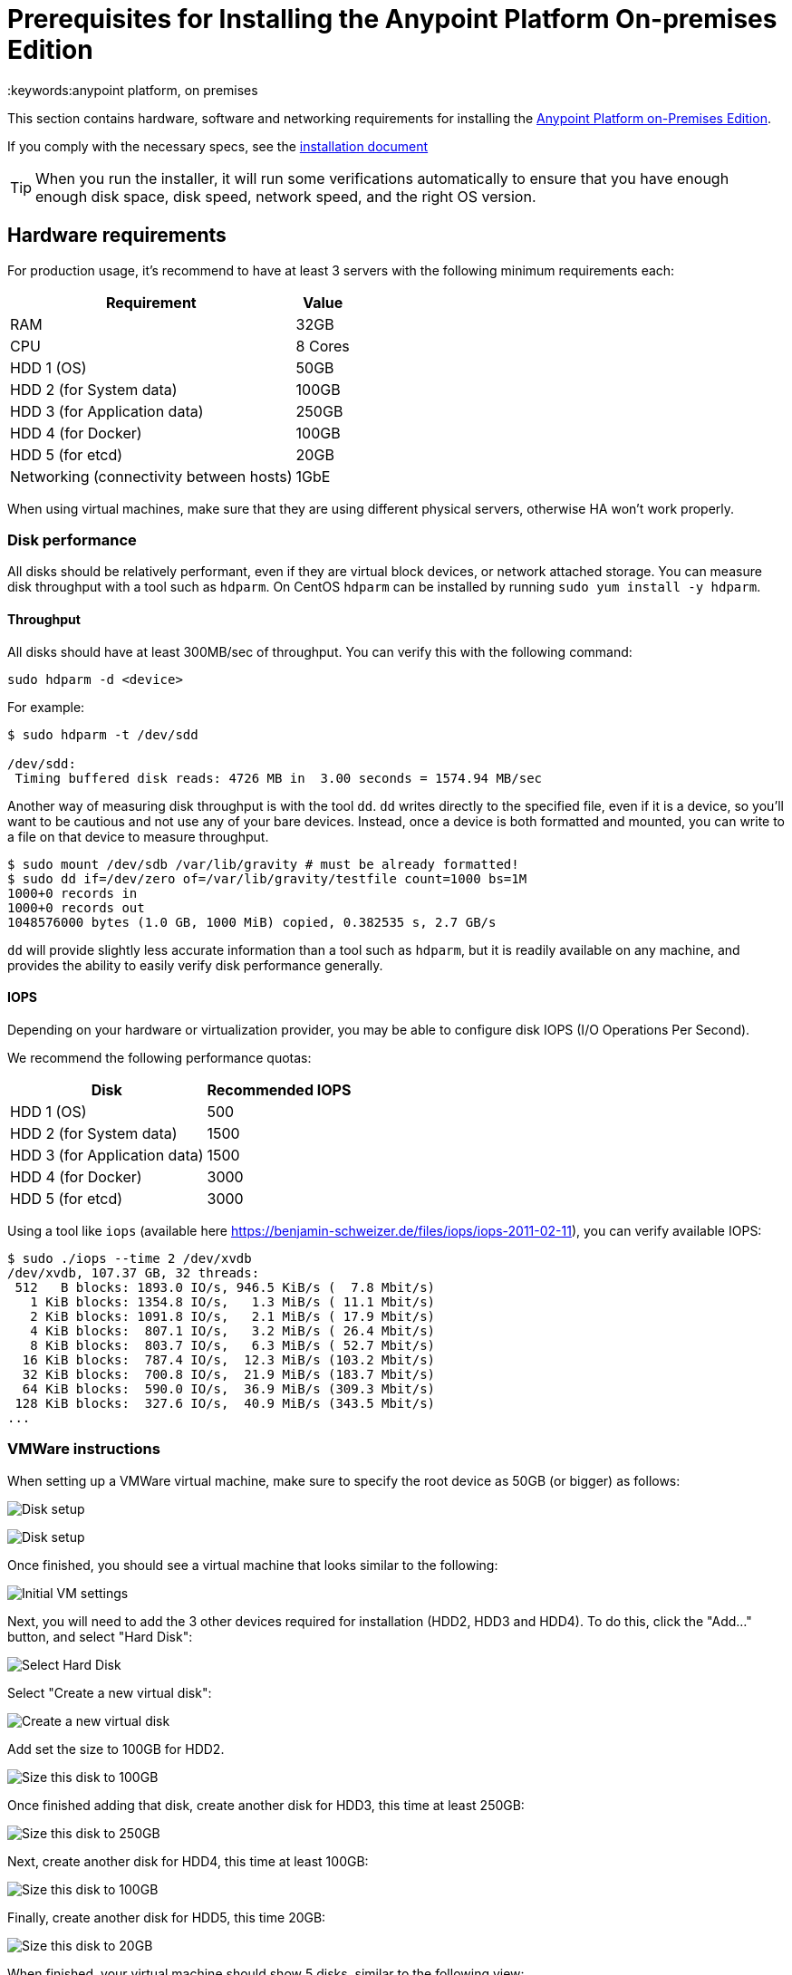 = Prerequisites for Installing the Anypoint Platform On-premises Edition
:keywords:anypoint platform, on premises


This section contains hardware, software and networking requirements for installing the link:/anypoint-platform-on-premises/v/1.5/index[Anypoint Platform on-Premises Edition].

If you comply with the necessary specs, see the link:/anypoint-platform-on-premises/v/1.5/installing-anypoint-on-premises[installation document]

[TIP]
When you run the installer, it will run some verifications automatically to ensure that you have enough enough disk space, disk speed, network speed, and the right OS version.

== Hardware requirements

For production usage, it’s recommend to have at least 3 servers with the following minimum requirements each:

[%header%autowidth.spread]
|===
| Requirement |Value
|RAM |32GB
|CPU |8 Cores
|HDD 1 (OS) |50GB
|HDD 2 (for System data) | 100GB
|HDD 3 (for Application data)| 250GB
|HDD 4 (for Docker) | 100GB
|HDD 5 (for etcd) | 20GB
|Networking (connectivity between hosts)  |1GbE
|===

When using virtual machines, make sure that they are using different physical servers, otherwise HA won’t work properly.

=== Disk performance

All disks should be relatively performant, even if they are virtual block devices, or network attached storage. You can measure disk throughput with a tool such as `hdparm`. On CentOS `hdparm` can be installed by running `sudo yum install -y hdparm`.

==== Throughput

All disks should have at least 300MB/sec of throughput. You can verify this with the following command:

----
sudo hdparm -d <device>
----

For example:

----
$ sudo hdparm -t /dev/sdd

/dev/sdd:
 Timing buffered disk reads: 4726 MB in  3.00 seconds = 1574.94 MB/sec
----

Another way of measuring disk throughput is with the tool `dd`. `dd` writes directly to the specified file, even if it is a device, so you'll want to be cautious and not use any of your bare devices. Instead, once a device is both formatted and mounted, you can write to a file on that device to measure throughput.

----
$ sudo mount /dev/sdb /var/lib/gravity # must be already formatted!
$ sudo dd if=/dev/zero of=/var/lib/gravity/testfile count=1000 bs=1M
1000+0 records in
1000+0 records out
1048576000 bytes (1.0 GB, 1000 MiB) copied, 0.382535 s, 2.7 GB/s
----

`dd` will provide slightly less accurate information than a tool such as `hdparm`, but it is readily available on any machine, and provides the ability to easily verify disk performance generally.

==== IOPS

Depending on your hardware or virtualization provider, you may be able to configure disk IOPS (I/O Operations Per Second).

We recommend the following performance quotas:

[%header%autowidth.spread]
|===
| Disk |Recommended IOPS
|HDD 1 (OS) |500
|HDD 2 (for System data) | 1500
|HDD 3 (for Application data)| 1500
|HDD 4 (for Docker) | 3000
|HDD 5 (for etcd) | 3000
|===

Using a tool like `iops` (available here https://benjamin-schweizer.de/files/iops/iops-2011-02-11), you can verify available IOPS:

----
$ sudo ./iops --time 2 /dev/xvdb
/dev/xvdb, 107.37 GB, 32 threads:
 512   B blocks: 1893.0 IO/s, 946.5 KiB/s (  7.8 Mbit/s)
   1 KiB blocks: 1354.8 IO/s,   1.3 MiB/s ( 11.1 Mbit/s)
   2 KiB blocks: 1091.8 IO/s,   2.1 MiB/s ( 17.9 Mbit/s)
   4 KiB blocks:  807.1 IO/s,   3.2 MiB/s ( 26.4 Mbit/s)
   8 KiB blocks:  803.7 IO/s,   6.3 MiB/s ( 52.7 Mbit/s)
  16 KiB blocks:  787.4 IO/s,  12.3 MiB/s (103.2 Mbit/s)
  32 KiB blocks:  700.8 IO/s,  21.9 MiB/s (183.7 Mbit/s)
  64 KiB blocks:  590.0 IO/s,  36.9 MiB/s (309.3 Mbit/s)
 128 KiB blocks:  327.6 IO/s,  40.9 MiB/s (343.5 Mbit/s)
...
----

=== VMWare instructions

When setting up a VMWare virtual machine, make sure to specify the root device as 50GB (or bigger) as follows:

image:vmware_root_disk_setup_1.png["Disk setup"]

image:vmware_root_disk_setup_2.png["Disk setup"]

Once finished, you should see a virtual machine that looks similar to the following:

image:vmware_root_disk_setup_3.png["Initial VM settings"]

Next, you will need to add the 3 other devices required for installation (HDD2, HDD3 and HDD4). To do this, click the "Add..." button, and select "Hard Disk":

image:vmware_add_new_hd_1.png["Select Hard Disk"]

Select "Create a new virtual disk":

image:vmware_add_new_hd_2.png["Create a new virtual disk"]

Add set the size to 100GB for HDD2.

image:vmware_add_new_hd_3.png["Size this disk to 100GB"]

Once finished adding that disk, create another disk for HDD3, this time at least 250GB:

image:vmware_add_new_hd_4.png["Size this disk to 250GB"]

Next, create another disk for HDD4, this time at least 100GB:

image:vmware_add_new_hd_5.png["Size this disk to 100GB"]

Finally, create another disk for HDD5, this time 20GB:

image:vmware_add_new_hd_6.png["Size this disk to 20GB"]

When finished, your virtual machine should show 5 disks, similar to the following view:

image:vmware_done_disks.png["Finished virtual machine settings"]

Proceed with installation of Operating System and application as normal.

== Software Requirements

=== Distributions

The following distributions are supported:

* RHEL 7.2.x
* CentOS 7.2.x

=== SELinux

SELinux must be disabled, or set to permissive mode.

=== Packages to install

*Yum* is an open-source command-line package-management utility for Linux operating systems using the RPM Package Manager.

Through Yum, install the tool LVM. LVM (orLogical Volume Manager) is a tool that adds a layer of abstraction between your operating system and the disks/partitions it uses. You can install LVM through the following command:

----
`sudo yum install lvm2`
----

[NOTE]
You must use a user with root access to perform this installation.

=== Packages to uninstall

==== Docker

Docker should be uninstalled from the servers running the Anypoint Platform On-premises Edition. The Anypoint Platform installation includes its own packaging of Docker, officially supported by Kubernetes.

==== Local name service

Local caching DNS servers listening on port 53 should be removed, e.g. named, dnsmasq, bind or others.


==== Server settings

Make sure that server running installer and servers in the cluster are set to UTC timezone:

----
sudo unlink /etc/localtime
sudo ln -s /usr/share/zoneinfo/Etc/GMT /etc/localtime
----

== Networking Requirements

=== Static IPs

All servers in the cluster should have static private IPv4 assigned to them, these must persist between server restarts. If IPs don’t persist between reboots, the cluster will enter a failed state.

=== VXLAN

This version of Kubernetes sets up overlay VXLAN and uses UDP transport to encapsulate traffic.

There’s direct communication between components of the cluster via TCP. The table below shows the ports used for inter-host communication:

[%header%autowidth.spread]
|===
|Protocol |Port/Range |Purpose
|TCP | 6060 | Health check
|TCP |7469 |Cluster control plane
|UDP |8472 |Overlay VXLAN network
|TCP |6443 |Kubernetes API server
|TCP |8080 |Kubernetes API server
|TCP |10248-10255 |Kubernetes Kubelet
|TCP |2379, 2380, 4001, 7001 |etcd distributed database
|TCP | 5000 | Docker registry
|TCP |3008-3010, 3023-3025, 3080, 7575|cluster control plane
|TCP |30000-32767 |Internal services port range
|TCP | 7000, 7011, 7199, 9042, 9160 | Cassandra
|TCP | 18080, 18443 | Object store cluster
|TCP | 5431-5435 | Database cluster
|TCP |61008-61010 | Installer port ranges (only used during install)
|TCP |61022-61024 | Installer port ranges (only used during install)
|===

=== NAT Traffic

Kubernetes overlay network uses NAT in some cases. This requires that servers should be able to send and receive packages with a source and destination that is different from server’s internal IP.

=== SSL Certificate

In order to use the Anypoint Platform, you must provide SSL credentials. You can upload a certificate through the Anypoint Platform UI, see link:/access-management/on-premises-features#security[on-prem features]. This certificate must be trusted by every machine that’s connected to the platform.

[NOTE]
Keep in mind that you must register the same SSL certificate on every server with Mule Runtimes that are managed by this platform.

=== SMTP Server

Your network must include an SMTP server to manage e-mail alerts that are triggered by the platform. See link:/access-management/on-premises-features#smtp[on-prem features].

== Device Requirements

For the platform’s configuration you must assign two dedicated devices for use. One as a system state directory and the other as a target for Docker devicemapper configuration. These two directories must exist on every node of your cluster.

=== Anypoint system data device

The main purpose of the system state directory is storing system configuration and metadata - for example, database and packages among other things. As package sizes can be arbitrary large, it is important to estimate the minimum size requirements and allocate enough space as a dedicated device ahead of time.

This device will be formatted either as `xfs` or `ext4` and mounted as `/var/lib/gravity`. You can use the following shell snippet to guide this process (be sure to specify the correct device name in 2 places):

----
sudo mkfs.ext4 /dev/<device name>
sudo mkdir -p /var/lib/gravity
echo -e "[Mount]\nWhat=/dev/<device name>\nWhere=/var/lib/gravity\nType=ext4\n[Install]\nWantedBy=local-fs.target" | sudo tee /etc/systemd/system/var-lib-gravity.mount
sudo systemctl daemon-reload
sudo systemctl enable var-lib-gravity.mount
sudo systemctl start var-lib-gravity.mount
----

=== Etcd device

The main purpose of the etcd device is to provide dedicated storage for a distributed database used for cluster coordination. It does not require much space, 20GB should be enough.

This device will be formatted either as `xfs` or `ext4` and mounted as `/var/lib/gravity/planet/etcd`. You can use the following shell snippet to guide this process (be sure to specify the correct device name in 2 places):

----
sudo mkfs.ext4 /dev/<device name>
sudo mkdir -p /var/lib/gravity/planet/etcd
echo -e "[Mount]\nWhat=/dev/<device name>\nWhere=/var/lib/gravity/planet/etcd\nType=ext4\n[Install]\nWantedBy=local-fs.target" | sudo tee /etc/systemd/system/var-lib-gravity-planet-etcd.mount
sudo systemctl daemon-reload
sudo systemctl enable var-lib-gravity-planet-etcd.mount
sudo systemctl start var-lib-gravity-planet-etcd.mount
----


=== Anypoint application data device

The main purpose of applicaiton data directory is storing application configuration and data. The amount of space required should be at minimum 250GB, but might vary depending on your specific usecase. It is important to estimate the minimum size requirements and allocate enough space as a dedicated device ahead of time.

This device will be formatted either as `xfs` or `ext4` and mounted as `/var/lib/data`. You can use the following shell snippet to guide this process (be sure to specify the correct device name in 2 places):

----
sudo mkfs.ext4 /dev/<device name>
sudo mkdir -p /var/lib/data
echo -e "[Mount]\nWhat=/dev/<device name>\nWhere=/var/lib/data\nType=ext4\n[Install]\nWantedBy=local-fs.target" | sudo tee /etc/systemd/system/var-lib-data.mount
sudo systemctl daemon-reload
sudo systemctl enable var-lib-data.mount
sudo systemctl start var-lib-data.mount
----

=== Docker device

This device is used by Docker’s Device Mapper storage driver.

Unless specified, Docker configuration defaults to the use of Device Mapper in loopback mode (using /dev/loopX devices) which is not recommended for production. To configure Docker to use a dedicated device for Device Mapper storage driver, an unformatted device (or a partition) (i.e. /dev/sdd) can be provided during installation. This directory will be automatically configured and set up for use.

Unformatted devices potentially usable for system directory / Device Mapper are automatically discovered by agents running on each node. Discovered devices are offered on a drop-down menu for configuration before the installation is started.

[TIP]
====
You can list unmounted devices with the following command:
---
lsblk --output=NAME,TYPE,SIZE,FSTYPE -P -I 8,9,202|grep 'FSTYPE=""'
---
====

The unmounted devices have an empty value in FSTYPE column. Devices with TYPE="part" are partitions on another device.
Note, that we only list specific device types:
|===
|Device type|Description
|8   |SCSI disk devices
|9   |Metadisk (RAID) devices
|202 |Xen virtual block devices (Amazon EC2)
|===

==== Manually resetting devices/partitions
Logical Volume Manager allows one to group multiple physical volumes into a single storage volume (Volume Group) and then divide these into Logical
Volumes. Physical Volumes are either a whole device or a partition.

In rare cases when a device is in use by another Logical Volume or you want to manually reset a device previously configured for Device Mapper, here is
a list of commands that will help:

Logical Volume Manager toolset consists of the following commands:
  * dmsetup - is a low-level logical volume management
  * pv/vg/lv-prefixed commands like pvdisplay and pvcreate/pvremove - for working with specific LVM object types (i.e. lv - for logical volumes and vg - for volume groups)

In order to reset a device, you will have to work backwards:
  * remove logical volume with `lvremove -f docker/thinpool` (use `lvdisplay` to find the volume to remove)
  * remove volume group with `vgremovei docker` (use `vgdisplay` to locate the volume group to remove)
  * remove physical volume and reset device with `pvremove /dev/<device name>` (use `pvdisplay` to find the physical volume to remove and the device name it is on)

==== See Also
 link:https://docs.docker.com/engine/userguide/storagedriver/device-mapper-driver/[Docker and the DeviceMapper Storage Driver]
 link:https://linuxconfig.org/linux-lvm-logical-volume-manager[Linux lvm - Logical Volume Manager]
 link:https://www.kernel.org/doc/Documentation/devices.txt[Linux allocated devices]

[NOTE]
It is strongly recommended to have at least 100Gb sized device for the Device Mapper directory - with devices 50Gb and less the system performance will degrade dramatically or might not work at all.
